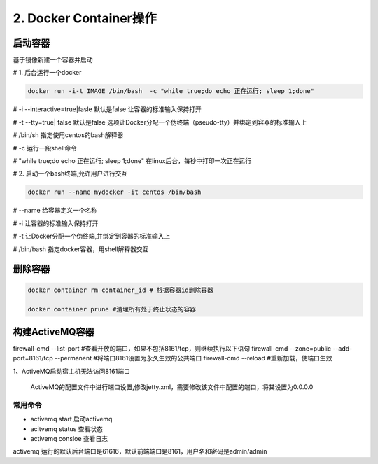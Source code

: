 ========================================
2. Docker Container操作
========================================


启动容器
====================

基于镜像新建一个容器并启动


# 1. 后台运行一个docker

.. code-block:: shell

   docker run -i-t IMAGE /bin/bash  -c "while true;do echo 正在运行; sleep 1;done"

# -i \-\-interactive=true|fasle 默认是false 让容器的标准输入保持打开

# -t \-\-tty=true| false 默认是false 选项让Docker分配一个伪终端（pseudo-tty）并绑定到容器的标准输入上

# /bin/sh  指定使用centos的bash解释器

# -c 运行一段shell命令

# "while true;do echo 正在运行; sleep 1;done"  在linux后台，每秒中打印一次正在运行

# 2. 启动一个bash终端,允许用户进行交互

.. code-block:: shell

   docker run --name mydocker -it centos /bin/bash  

# \-\-name  给容器定义一个名称

# -i  让容器的标准输入保持打开

# -t 让Docker分配一个伪终端,并绑定到容器的标准输入上

# /bin/bash 指定docker容器，用shell解释器交互



.. code-block:: shell
   :linenos: 
   
   docker start container_name/container_id

   docker stop container_name/container_id    # 停止容器

   docker restart container_name/container_id
    
   docker attach container_name/container_id  # 后台启动一个容器后，如果想进入到这个容器，可以使用attach命令
    
   docker ps # 检查容器进程

   docker logs -f container_id/container_name # 不间断打印容器的日志信息

   docker exec -it container_id/container_name /bin/bash  # 进入容器交互式界面

   docker container ls -a                     # 查看容器

   docker commit 059fdea031ba  zhengpanone/centos-python  # 提交这个容器，创建新的image

   docker run -d -P training/webapp python app.py
    # -P 参数会随机映射端口到容器开放的网络端口

   docker container cp anaconda-ks.cfg container_name:/root



删除容器
==========================

.. code-block:: shell

    docker container rm container_id # 根据容器id删除容器
    
    docker container prune #清理所有处于终止状态的容器

构建ActiveMQ容器
=========================

firewall-cmd --list-port #查看开放的端口，如果不包括8161/tcp，则继续执行以下语句
firewall-cmd --zone=public --add-port=8161/tcp --permanent #将端口8161设置为永久生效的公共端口
firewall-cmd --reload #重新加载，使端口生效


1、ActiveMQ启动宿主机无法访问8161端口

   ActiveMQ的配置文件中进行端口设置,修改jetty.xml，需要修改该文件中配置的端口，将其设置为0.0.0.0


常用命令
>>>>>>>>>>>>>>>

- activemq start      启动activemq
  
- acitvemq status    查看状态

- activemq consloe  查看日志
  
.. code-block:: shell
   :linenos:

   ps -ef | grep activemq | grep -v grep

   netstat -anp | grep 61616

   lsot -i:61616

activemq 运行的默认后台端口是61616，默认前端端口是8161，用户名和密码是admin/admin